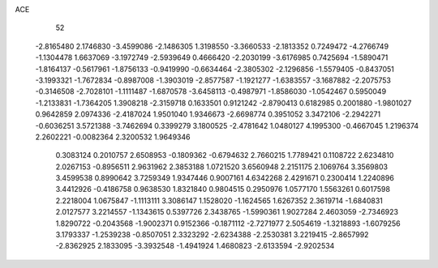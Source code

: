ACE 
   52
  -2.8165480   2.1746830  -3.4599086  -2.1486305   1.3198550  -3.3660533
  -2.1813352   0.7249472  -4.2766749  -1.1304478   1.6637069  -3.1972749
  -2.5939649   0.4666420  -2.2030199  -3.6176985   0.7425694  -1.5890471
  -1.8164137  -0.5617961  -1.8756133  -0.9419990  -0.6634464  -2.3805302
  -2.1296856  -1.5579405  -0.8437051  -3.1993321  -1.7672834  -0.8987008
  -1.3903019  -2.8577587  -1.1921277  -1.6383557  -3.1687882  -2.2075753
  -0.3146508  -2.7028101  -1.1111487  -1.6870578  -3.6458113  -0.4987971
  -1.8586030  -1.0542467   0.5950049  -1.2133831  -1.7364205   1.3908218
  -2.3159718   0.1633501   0.9121242  -2.8790413   0.6182985   0.2001880
  -1.9801027   0.9642859   2.0974336  -2.4187024   1.9501040   1.9346673
  -2.6698774   0.3951052   3.3472106  -2.2942271  -0.6036251   3.5721388
  -3.7462694   0.3399279   3.1800525  -2.4781642   1.0480127   4.1995300
  -0.4667045   1.2196374   2.2602221  -0.0082364   2.3200532   1.9649346
   0.3083124   0.2010757   2.6508953  -0.1809362  -0.6794632   2.7660215
   1.7789421   0.1108722   2.6234810   2.0267153  -0.8956511   2.9631962
   2.3853188   1.0721520   3.6560948   2.2151175   2.1069764   3.3569803
   3.4599538   0.8990642   3.7259349   1.9347446   0.9007161   4.6342268
   2.4291671   0.2300414   1.2240896   3.4412926  -0.4186758   0.9638530
   1.8321840   0.9804515   0.2950976   1.0577170   1.5563261   0.6017598
   2.2218004   1.0675847  -1.1113111   3.3086147   1.1528020  -1.1624565
   1.6267352   2.3619714  -1.6840831   2.0127577   3.2214557  -1.1343615
   0.5397726   2.3438765  -1.5990361   1.9027284   2.4603059  -2.7346923
   1.8290722  -0.2043568  -1.9002371   0.9152366  -0.1871112  -2.7271977
   2.5054619  -1.3218893  -1.6079256   3.1793337  -1.2539238  -0.8507051
   2.3323292  -2.6234388  -2.2530381   3.2219415  -2.8657992  -2.8362925
   2.1833095  -3.3932548  -1.4941924   1.4680823  -2.6133594  -2.9202534
